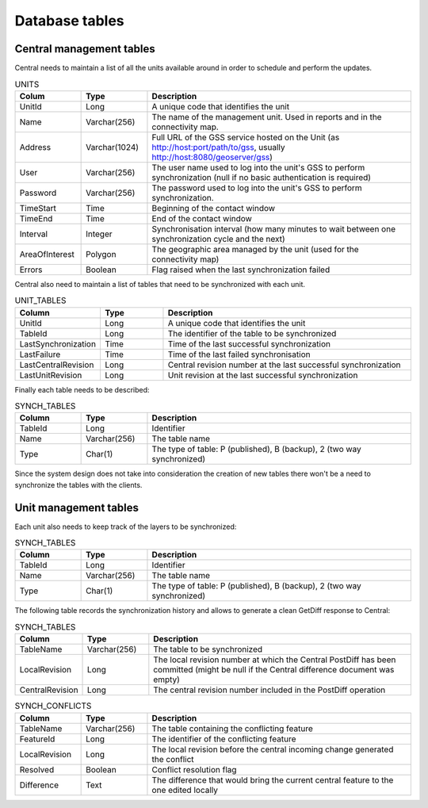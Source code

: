.. _versioning_gss_dbschema:

Database tables
================

Central management tables
-------------------------

Central needs to maintain a list of all the units available around in order to schedule and perform the updates. 

.. list-table:: UNITS
   :widths: 20 20 80
   :header-rows: 1

   * - Colum
     - Type
     - Description
   * - UnitId
     - Long
     - A unique code that identifies the unit
   * - Name
     - Varchar(256)
     - The name of the management unit. Used in reports and in the connectivity map.
   * - Address
     - Varchar(1024)
     - Full URL of the GSS service hosted on the Unit (as http://host:port/path/to/gss, usually http://host:8080/geoserver/gss)
   * - User
     - Varchar(256)
     - The user name used to log into the unit's GSS to perform synchronization (null if no basic authentication is required)
   * - Password
     - Varchar(256)
     - The password used to log into the unit's GSS to perform synchronization. 
   * - TimeStart
     - Time
     - Beginning of the contact window
   * - TimeEnd
     - Time
     - End of the contact window
   * - Interval
     - Integer
     - Synchronisation interval (how many minutes to wait between one synchronization cycle and the next)
   * - AreaOfInterest
     - Polygon
     - The geographic area managed by the unit (used for the connectivity map)
   * - Errors
     - Boolean
     - Flag raised when the last synchronization failed

Central also need to maintain a list of tables that need to be synchronized with each unit.

.. list-table:: UNIT_TABLES
   :widths: 20 20 80
   :header-rows: 1

   * - Column
     - Type
     - Description
   * - UnitId
     - Long
     - A unique code that identifies the unit
   * - TableId
     - Long
     - The identifier of the table to be synchronized
   * - LastSynchronization
     - Time
     - Time of the last successful synchronization
   * - LastFailure
     - Time
     - Time of the last failed synchronisation
   * - LastCentralRevision
     - Long
     - Central revision number at the last successful synchronization 
   * - LastUnitRevision
     - Long
     - Unit revision at the last successful synchronization

Finally each table needs to be described:

.. list-table:: SYNCH_TABLES
   :widths: 20 20 80
   :header-rows: 1

   * - Column
     - Type
     - Description
   * - TableId
     - Long
     - Identifier
   * - Name
     - Varchar(256)
     - The table name
   * - Type
     - Char(1)
     - The type of table: P (published), B (backup), 2 (two way synchronized)

Since the system design does not take into consideration the creation of new tables there won't be a need to synchronize the tables with the clients.

Unit management tables
----------------------
Each unit also needs to keep track of the layers to be synchronized:

.. list-table:: SYNCH_TABLES
   :widths: 20 20 80
   :header-rows: 1

   * - Column
     - Type
     - Description
   * - TableId
     - Long
     - Identifier
   * - Name
     - Varchar(256)
     - The table name
   * - Type
     - Char(1)
     - The type of table: P (published), B (backup), 2 (two way synchronized)

The following table records the synchronization history and allows to generate a clean GetDiff response to Central:

.. list-table:: SYNCH_TABLES
   :widths: 20 20 80
   :header-rows: 1

   * - Column
     - Type
     - Description
   * - TableName
     - Varchar(256)
     - The table to be synchronized
   * - LocalRevision
     - Long
     - The local revision number at which the Central PostDiff has been committed (might be null if the Central difference document was empty)
   * - CentralRevision
     - Long
     - The central revision number included in the PostDiff operation

.. list-table:: SYNCH_CONFLICTS
   :widths: 20 20 80
   :header-rows: 1

   * - Column
     - Type
     - Description
   * - TableName
     - Varchar(256)
     - The table containing the conflicting feature
   * - FeatureId
     - Long
     - The identifier of the conflicting feature
   * - LocalRevision
     - Long
     - The local revision before the central incoming change generated the conflict
   * - Resolved
     - Boolean
     - Conflict resolution flag
   * - Difference
     - Text
     - The difference that would bring the current central feature to the one edited locally
